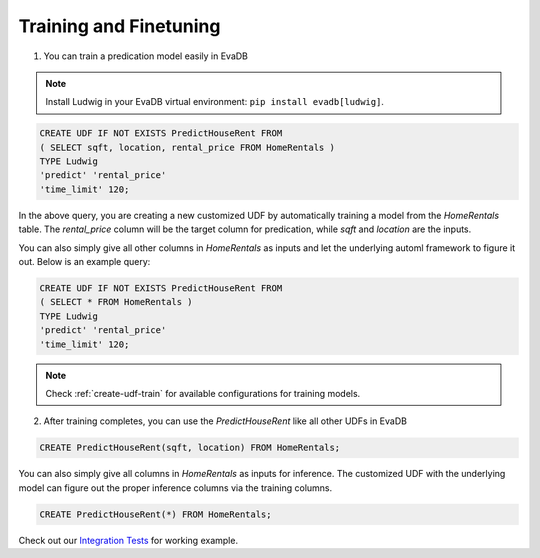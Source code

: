 Training and Finetuning
========================

1. You can train a predication model easily in EvaDB

.. note::

   Install Ludwig in your EvaDB virtual environment: ``pip install evadb[ludwig]``.

.. code-block:: sql

   CREATE UDF IF NOT EXISTS PredictHouseRent FROM
   ( SELECT sqft, location, rental_price FROM HomeRentals )
   TYPE Ludwig
   'predict' 'rental_price'
   'time_limit' 120;

In the above query, you are creating a new customized UDF by automatically training a model from the `HomeRentals` table. The `rental_price` column will be the target column for predication, while `sqft` and `location` are the inputs. 

You can also simply give all other columns in `HomeRentals` as inputs and let the underlying automl framework to figure it out. Below is an example query:

.. code-block:: sql

   CREATE UDF IF NOT EXISTS PredictHouseRent FROM
   ( SELECT * FROM HomeRentals )
   TYPE Ludwig
   'predict' 'rental_price'
   'time_limit' 120;

.. note::

   Check :ref:`create-udf-train` for available configurations for training models.

2. After training completes, you can use the `PredictHouseRent` like all other UDFs in EvaDB

.. code-block:: sql

   CREATE PredictHouseRent(sqft, location) FROM HomeRentals;

You can also simply give all columns in `HomeRentals` as inputs for inference. The customized UDF with the underlying model can figure out the proper inference columns via the training columns.

.. code-block:: sql

   CREATE PredictHouseRent(*) FROM HomeRentals;

Check out our `Integration Tests <https://github.com/georgia-tech-db/evadb/blob/staging/test/integration_tests/long/test_model_train.py>`_ for working example.


